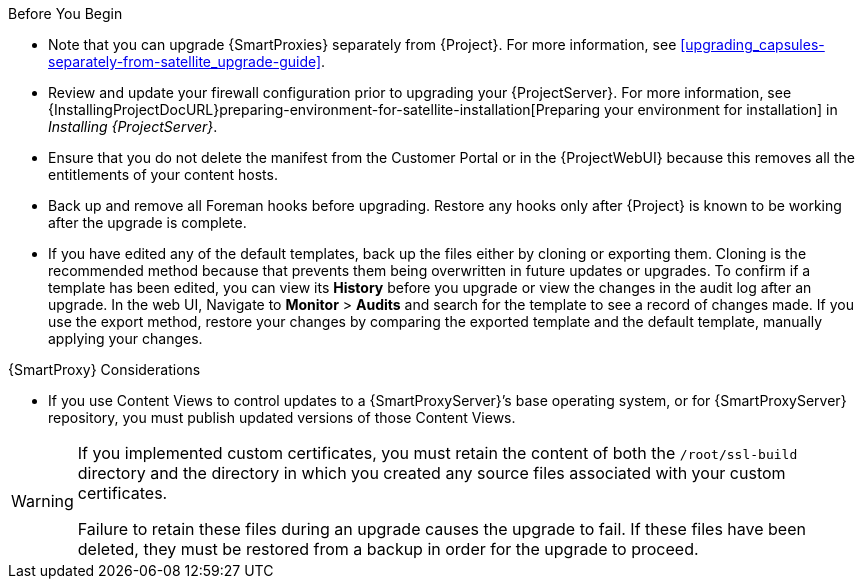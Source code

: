 [[upgrading_satellite_server_prerequisites]]

.Before You Begin

* Note that you can upgrade {SmartProxies} separately from {Project}.
For more information, see xref:upgrading_capsules-separately-from-satellite_upgrade-guide[].
* Review and update your firewall configuration prior to upgrading your {ProjectServer}.
For more information, see {InstallingProjectDocURL}preparing-environment-for-satellite-installation[Preparing your environment for installation] in _Installing {ProjectServer}_.
* Ensure that you do not delete the manifest from the Customer Portal or in the {ProjectWebUI} because this removes all the entitlements of your content hosts.
* Back up and remove all Foreman hooks before upgrading.
Restore any hooks only after {Project} is known to be working after the upgrade is complete.
* If you have edited any of the default templates, back up the files either by cloning or exporting them.
Cloning is the recommended method because that prevents them being overwritten in future updates or upgrades.
To confirm if a template has been edited, you can view its *History* before you upgrade or view the changes in the audit log after an upgrade.
In the web UI, Navigate to *Monitor* > *Audits* and search for the template to see a record of changes made.
If you use the export method, restore your changes by comparing the exported template and the default template, manually applying your changes.

.{SmartProxy} Considerations

* If you use Content Views to control updates to a {SmartProxyServer}’s base operating system, or for {SmartProxyServer} repository, you must publish updated versions of those Content Views.


[WARNING]
====
If you implemented custom certificates, you must retain the content of both the `/root/ssl-build` directory and the directory in which you created any source files associated with your custom
certificates.

Failure to retain these files during an upgrade causes the upgrade to fail.
If these files have been deleted, they must be restored from a backup in order for the upgrade to proceed.
====

